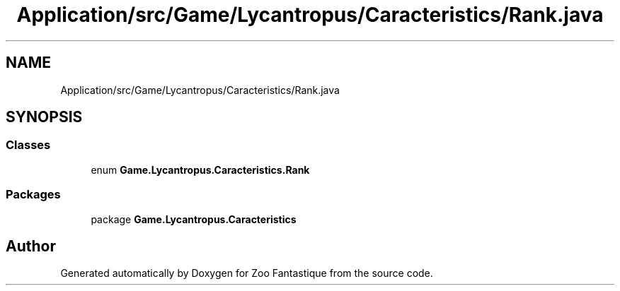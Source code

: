 .TH "Application/src/Game/Lycantropus/Caracteristics/Rank.java" 3 "Version 1.0" "Zoo Fantastique" \" -*- nroff -*-
.ad l
.nh
.SH NAME
Application/src/Game/Lycantropus/Caracteristics/Rank.java
.SH SYNOPSIS
.br
.PP
.SS "Classes"

.in +1c
.ti -1c
.RI "enum \fBGame\&.Lycantropus\&.Caracteristics\&.Rank\fP"
.br
.in -1c
.SS "Packages"

.in +1c
.ti -1c
.RI "package \fBGame\&.Lycantropus\&.Caracteristics\fP"
.br
.in -1c
.SH "Author"
.PP 
Generated automatically by Doxygen for Zoo Fantastique from the source code\&.
